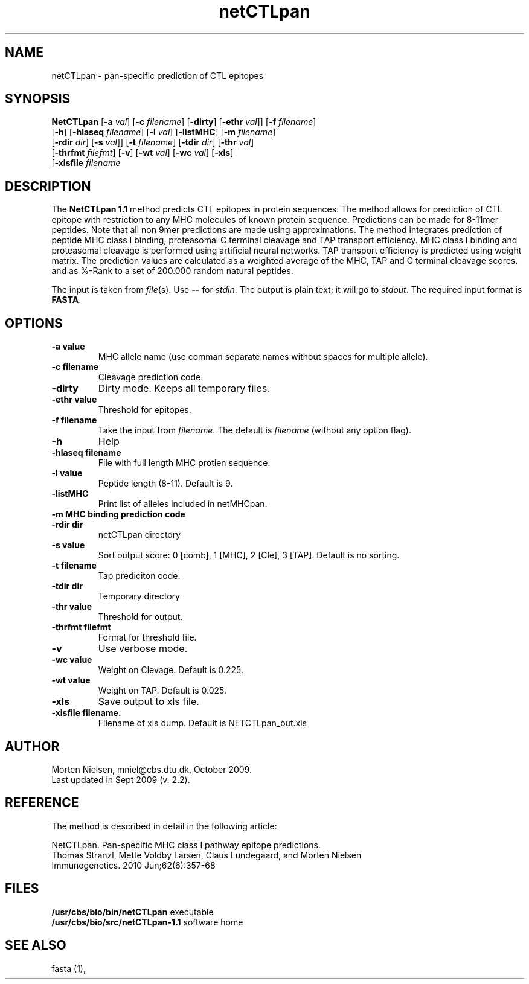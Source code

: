 .de Id
.ds Rv \\$3
.ds Dt \\$4
..
.Id $Header: example.1,v 1.2 94/02/15 13:28:25 rapacki Exp $
.TH netCTLpan 1 \" -*- nroff -*-
.SH NAME
netCTLpan \- pan-specific prediction of CTL epitopes
.SH SYNOPSIS
.B NetCTLpan
[\fB\-a\fP \fIval\fP]
[\fB\-c\fP \fIfilename\fP]
[\fB\-dirty\fP]
[\fB\-ethr\fP \fIval\fP]]
[\fB\-f\fP \fIfilename\fP]
          [\fB\-h\fP]
[\fB\-hlaseq\fP \fIfilename\fP]
[\fB\-l\fP \fIval\fP]
[\fB\-listMHC\fP]
[\fB\-m\fP \fIfilename\fP]
          [\fB\-rdir\fP \fIdir\fP]
[\fB\-s\fP \fIval\fP]]
[\fB\-t\fP \fIfilename\fP]
[\fB\-tdir\fP \fIdir\fP]
[\fB\-thr\fP \fIval\fP]
          [\fB\-thrfmt\fP \fIfilefmt\fP]
[\fB\-v\fP]
[\fB\-wt\fP \fIval\fP]
[\fB\-wc\fP \fIval\fP]
[\fB\-xls\fP]
          [\fB\-xlsfile\fP \fIfilename\fP
.SH DESCRIPTION
The
.B NetCTLpan 1.1 
method predicts CTL epitopes in protein sequences. The method allows for 
prediction of CTL epitope with restriction to any MHC molecules of known protein sequence.
Predictions can be made for 8-11mer peptides. Note that all non 9mer predictions are made 
using approximations. The method integrates prediction of peptide MHC class I binding, 
proteasomal C terminal cleavage and TAP transport efficiency. MHC class I binding and 
proteasomal cleavage is performed using artificial neural networks. TAP transport efficiency is 
predicted using weight matrix.  The prediction values are calculated as a weighted average of the 
MHC, TAP and C terminal cleavage scores. and as %-Rank to a set of 200.000 random natural peptides.

The input is taken from \fIfile\fP(s). Use \fB--\fP for
\fIstdin\fP. The output is plain text; it will go to \fIstdout\fP.
The required input format is \fBFASTA\fP.

.SH OPTIONS
.TP
.B "\-a value"
MHC allele name (use comman separate names without spaces for multiple allele).
.TP
.B "\-c filename"
Cleavage prediction code.
.TP
.B "\-dirty"
Dirty mode. Keeps all temporary files.
.TP
.B "\-ethr value"
Threshold for epitopes.
.TP
.BI "\-f filename"
Take the input from \fIfilename\fP. The default is \fIfilename\fP (without any
option flag).
.TP
.B "-h"
Help
.TP
.BI "\-hlaseq filename"
File with full length MHC protien sequence.
.TP
.BI "\-l value"
Peptide length (8-11). Default is 9.
.TP
.BI "\-listMHC"
Print list of alleles included in netMHCpan.
.TP
.B "\-m MHC binding prediction code"
.TP
.BI "-rdir dir"
netCTLpan directory
.TP
.B "\-s value"
Sort output score: 0 [comb], 1 [MHC], 2 [Cle], 3 [TAP]. Default is no sorting.
.TP
.B "\-t filename"
Tap prediciton code.
.TP
.BI "\-tdir dir"
Temporary directory
.TP
.B "\-thr value"
Threshold for output.
.TP
.BI "\-thrfmt filefmt"
Format for threshold file.
.TP
.B "\-v"
Use verbose mode.
.TP
.B "\-wc value" 
Weight on Clevage. Default is 0.225.
.TP
.B "\-wt value" 
Weight on TAP. Default is 0.025.
.TP
.B "\-xls"
Save output to xls file.
.TP
.B "\-xlsfile filename.
Filename of xls dump. Default is NETCTLpan_out.xls

.SH AUTHOR

Morten Nielsen, mniel@cbs.dtu.dk, October 2009.
.br
Last updated in Sept 2009 (v. 2.2).

.SH REFERENCE 
The method is described in detail in the following article:

NetCTLpan. Pan-specific MHC class I pathway epitope predictions. 
.br
Thomas Stranzl, Mette Voldby Larsen, Claus Lundegaard, and Morten Nielsen
.br
Immunogenetics. 2010 Jun;62(6):357-68

.SH FILES
\fB/usr/cbs/bio/bin/netCTLpan\fP           executable
.br
\fB/usr/cbs/bio/src/netCTLpan-1.1\fP       software home
.SH SEE ALSO
fasta (1),
